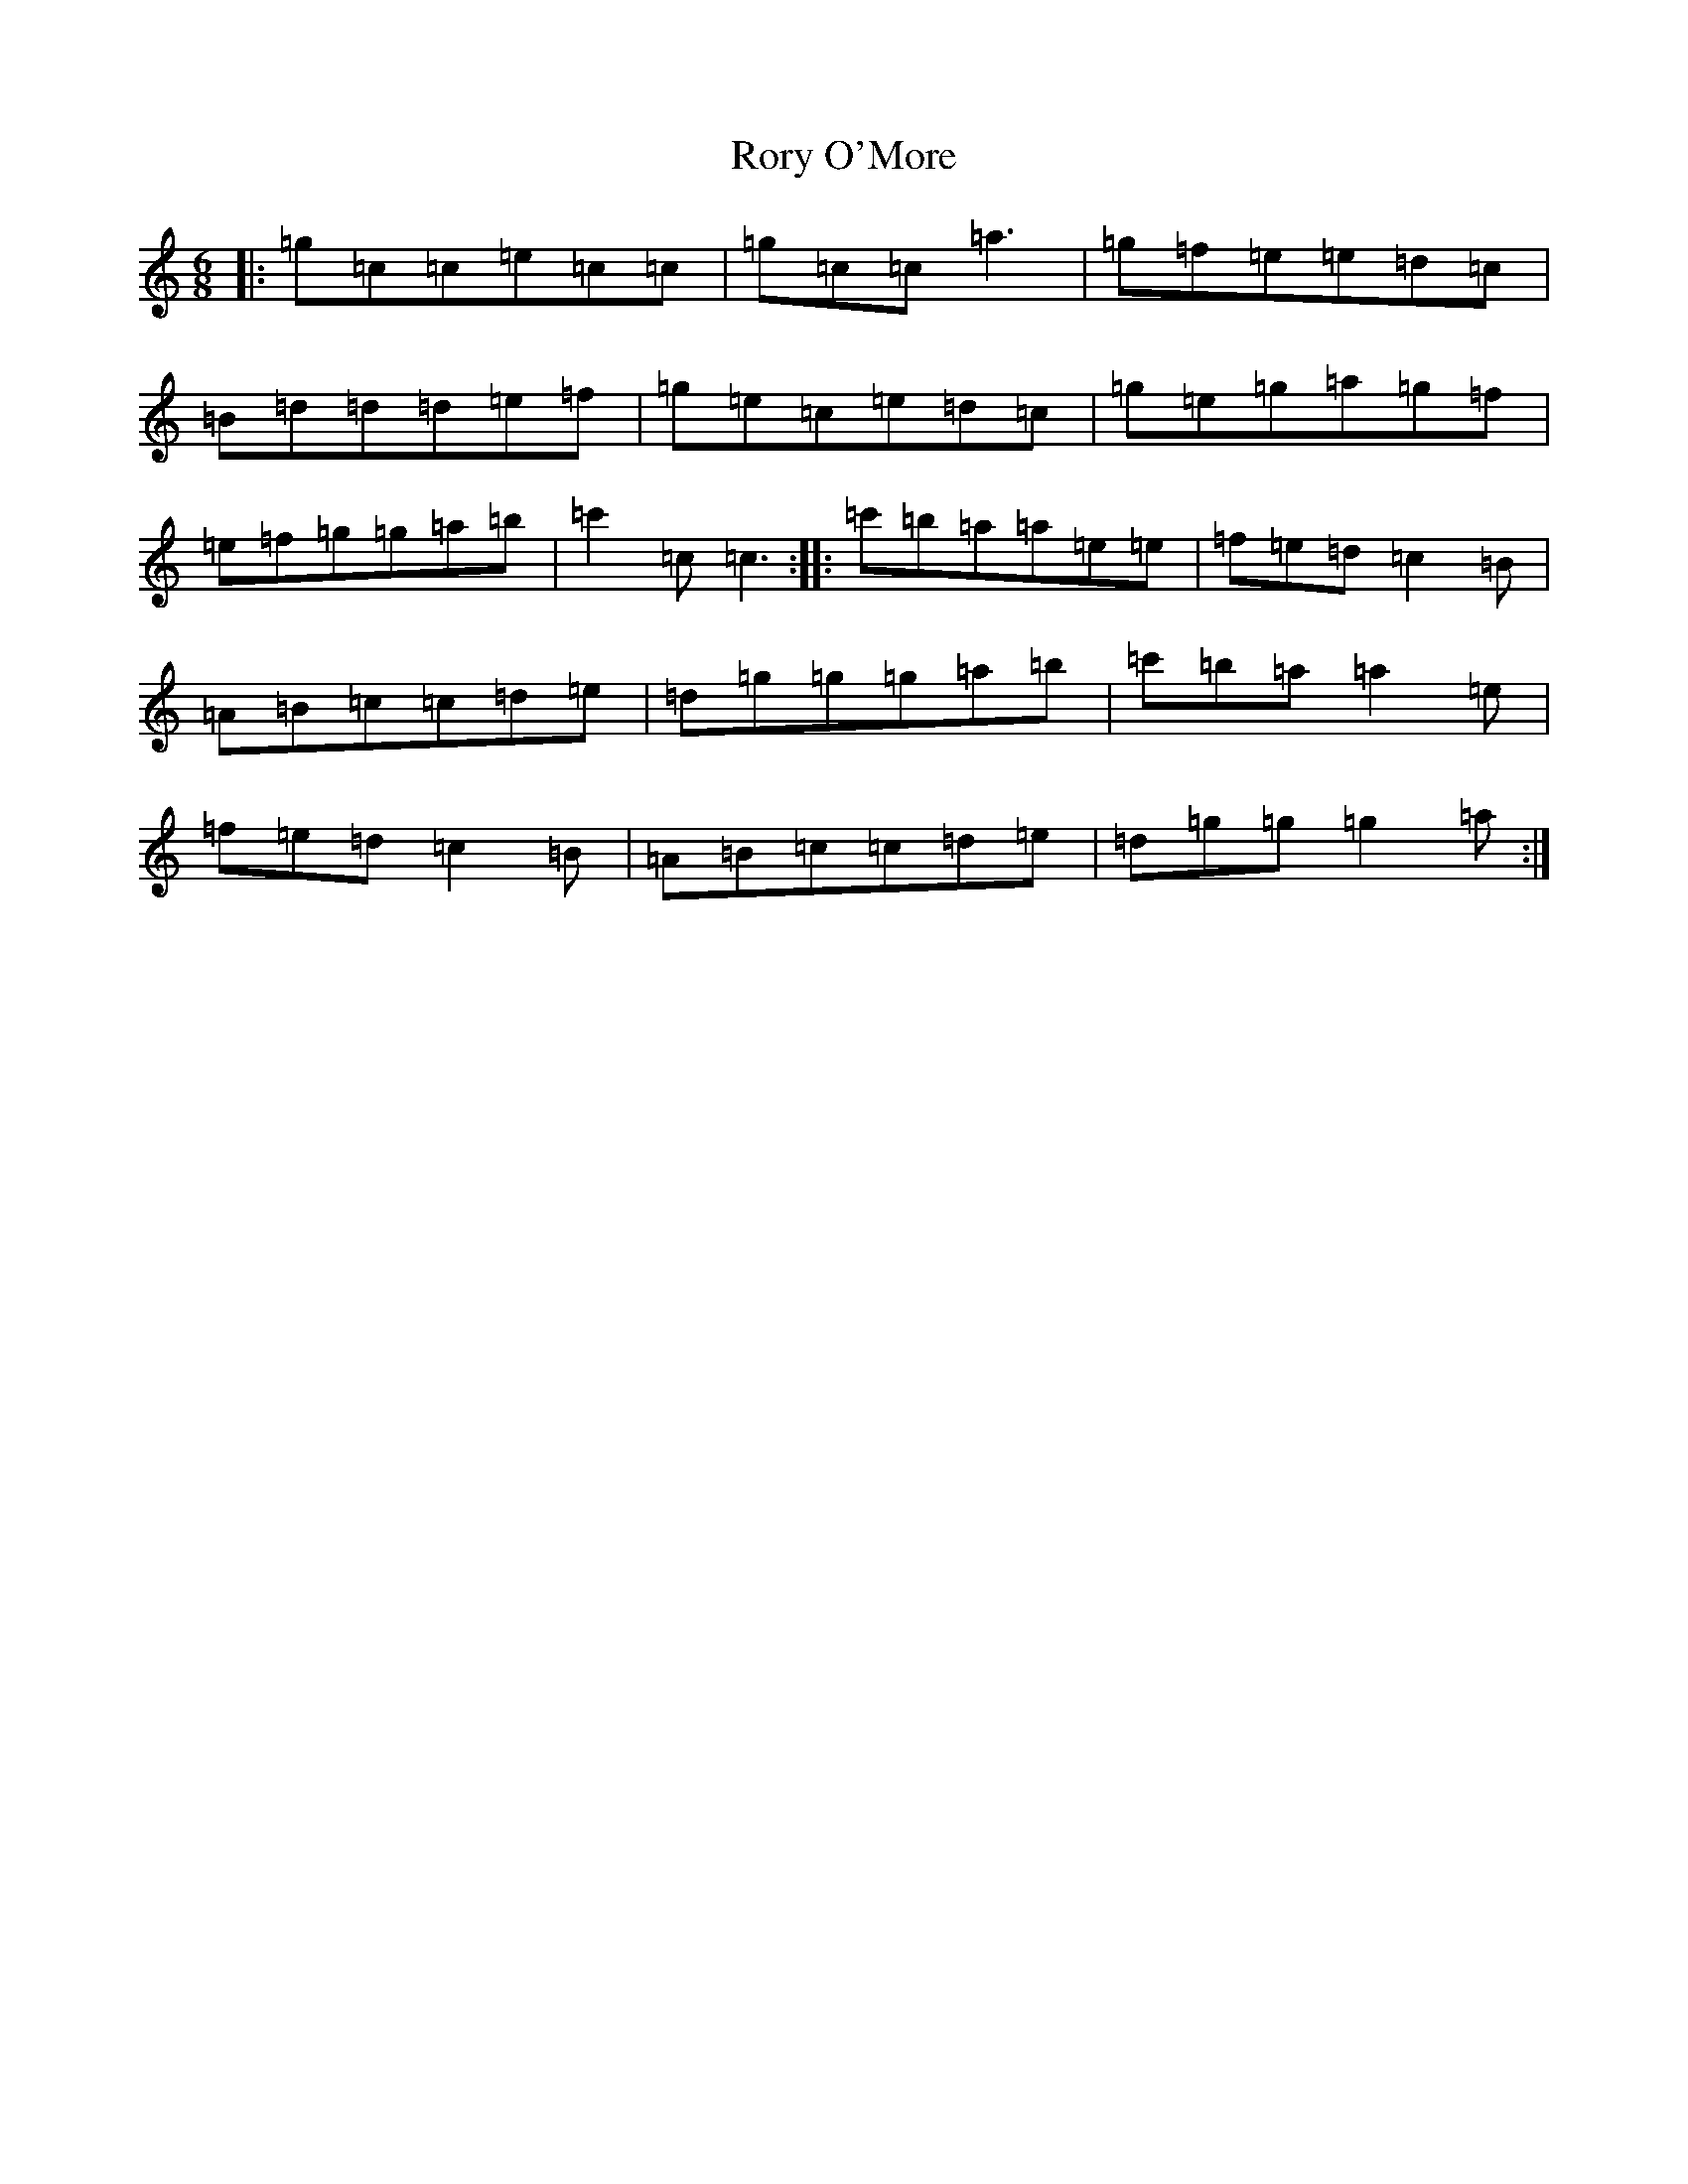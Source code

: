 X: 18503
T: Rory O'More
S: https://thesession.org/tunes/1189#setting1189
R: jig
M:6/8
L:1/8
K: C Major
|:=g=c=c=e=c=c|=g=c=c=a3|=g=f=e=e=d=c|=B=d=d=d=e=f|=g=e=c=e=d=c|=g=e=g=a=g=f|=e=f=g=g=a=b|=c'2=c=c3:||:=c'=b=a=a=e=e|=f=e=d=c2=B|=A=B=c=c=d=e|=d=g=g=g=a=b|=c'=b=a=a2=e|=f=e=d=c2=B|=A=B=c=c=d=e|=d=g=g=g2=a:|